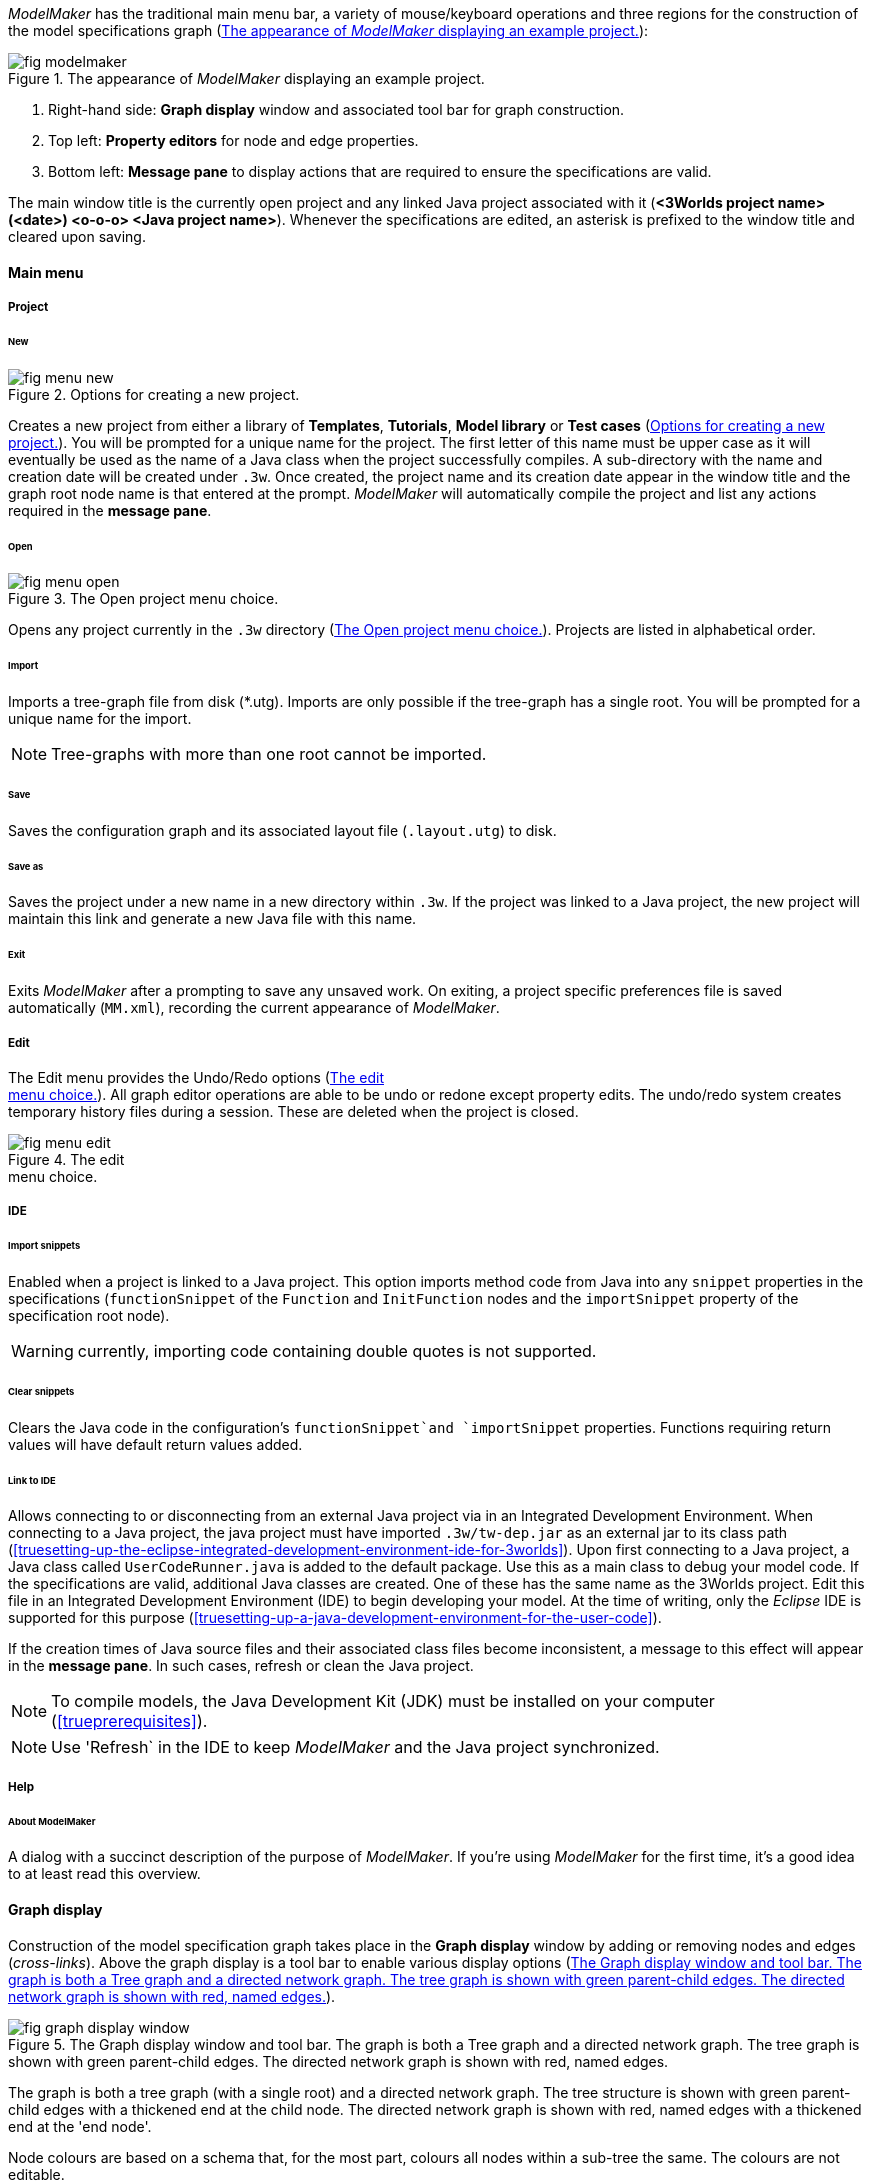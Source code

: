 _ModelMaker_ has the traditional main menu bar, a variety of mouse/keyboard operations and three regions for the construction of the model specifications graph (<<fig-modelmaker>>):

[#fig-modelmaker]
.The appearance of _ModelMaker_ displaying an example project.
image::using-modelmakerIMG/fig-modelmaker.png[align="center"]

. Right-hand side: *Graph display* window and associated tool bar for graph construction. 
. Top left: *Property editors* for node and edge properties. 
. Bottom left: *Message pane* to display actions that are required to ensure the specifications are valid. 

The main window title is the currently open project and any linked Java project associated with it (*<3Worlds project name>(<date>) <o-o-o> <Java project name>*). Whenever the specifications are edited, an asterisk is prefixed to the window title and cleared upon saving.

==== Main menu

===== Project

====== New

[#fig-menu-new]
.Options for creating a new project.
image::using-modelmakerIMG/fig-menu-new.png[role="thumb",align="left",float="right"]

Creates a new project from either a library of *Templates*, *Tutorials*, *Model library* or *Test cases* (<<fig-menu-new>>). You will be prompted for a unique name for the project. The first letter of this name must be upper case as it will eventually be used as the name of a Java class when the project successfully compiles.  A sub-directory with the name and creation date will be created under `.3w`.
Once created, the project name and its creation date appear in the window title and the graph root node name is that entered at the prompt. _ModelMaker_ will automatically compile the project and list any actions required in the *message pane*.

====== Open

[#fig-menu-open]
.The Open project menu choice.
image::using-modelmakerIMG/fig-menu-open.png[role="thumb",align="left",float="right"]

Opens any project currently in the `.3w` directory (<<fig-menu-open>>). Projects are listed in alphabetical order.

====== Import

Imports a tree-graph file from disk (*.utg). Imports are only possible if the tree-graph has a single root. You will be prompted for a unique name for the import.

NOTE: Tree-graphs with more than one root cannot be imported.

====== Save

Saves the configuration graph and its associated layout file (`.layout.utg`) to disk.

====== Save as

Saves the project under a new name in a new directory within `.3w`. If the project was linked to a Java project, the new project will maintain this link and generate a new Java file with this name.

====== Exit

Exits _ModelMaker_ after a prompting to save any unsaved work. On exiting, a project specific preferences file is saved  automatically (`MM.xml`), recording the current appearance of _ModelMaker_.

===== Edit

The Edit menu provides the Undo/Redo options (<<fig-menu-edit>>). All graph editor operations are able to be undo or redone except property edits. The undo/redo system creates temporary history files during a session. These are deleted when the project is closed.

[#fig-menu-edit]
.The edit pass:[<br/>] menu choice.
image::using-modelmakerIMG/fig-menu-edit.png[role="thumb",align="left",float="right"]

===== IDE

====== Import snippets

Enabled when a project is linked to a Java project. This option imports method code from Java into any `snippet` properties in the specifications (`functionSnippet` of the `Function` and `InitFunction` nodes and the `importSnippet` property of the specification root node). 

WARNING: currently, importing code containing double quotes is not supported.

====== Clear snippets

Clears the Java code in the configuration's `functionSnippet`and `importSnippet` properties. Functions requiring return values will have default return values added.

====== Link to IDE

Allows connecting to or disconnecting from an external Java project via in an Integrated Development Environment. When connecting to a Java project, the java project must have imported `.3w/tw-dep.jar` as an external jar to its class path (<<truesetting-up-the-eclipse-integrated-development-environment-ide-for-3worlds>>). Upon first connecting to a Java project, a Java class called `UserCodeRunner.java` is added to the default package. Use this as a main class to debug your model code. If the specifications are valid, additional Java classes are created. One of these has the same name as the 3Worlds project. Edit this file in an Integrated Development Environment (IDE) to begin developing your model. At the time of writing, only the _Eclipse_ IDE is supported for this purpose (<<truesetting-up-a-java-development-environment-for-the-user-code>>).

If the creation times of Java source files and their associated class files become inconsistent, a message to this effect will appear in the *message pane*. In such cases, refresh or clean the Java project.

NOTE: To compile models, the Java Development Kit (JDK)  must be installed on your computer (<<trueprerequisites>>). 

NOTE: Use 'Refresh` in the IDE to keep _ModelMaker_ and the Java project synchronized. 

===== Help

====== About ModelMaker

A dialog with a succinct description of the purpose of _ModelMaker_. If you're using _ModelMaker_ for the first time, it's a good idea to at least read this overview.

==== Graph display

Construction of the model specification graph takes place in the *Graph display* window by adding or removing nodes and edges (_cross-links_). Above the graph display is a tool bar to enable various display options (<<fig-graph-display-window>>).

[#fig-graph-display-window]
.The Graph display window and tool bar. The graph is both a Tree graph and a directed network graph. The tree graph is shown with green parent-child edges. The directed network graph is shown with red, named edges.
image::using-modelmakerIMG/fig-graph-display-window.png[align="center"]

The graph is both a tree graph (with a single root) and a directed network graph. The tree structure is shown with green parent-child edges with a thickened end at the child node. The directed network graph is shown with red, named edges with a thickened end at the 'end node'.

Node colours are based on a schema that, for the most part,  colours all nodes within a sub-tree the same. The colours are not editable.

===== Tool bar

[#fig-tool-bar]
.Tool bar options for managing the graph display.
image::using-modelmakerIMG/fig-tool-bar.png[align="center"]

. Layout selection: The four radio buttons (*L1, L2, L3, L4*) select one of four layout algorithms:
... *L1* - ordered tree. The nodes are listed vertically in alphabetical order.
... *L2* - radial tree. The radius decreases as the path distance from the root node increases.
... *L3* - radial tree. The radius remains constant. 
... *L4* - spring graph. A force directed layout. Parent-child edges (green) and treated in the same way as _cross-links_ (red).
. Layout options
... *L*: Applies the current layout options.
... *X*: Toggles the _cross-links_.
... *<*: Toggles the parent-child edges.
... *>|*: Moves any isolated nodes to the right-hand side of the window.
... *Current layout root*: The name of the node used for the display root of the graph. The default is the black 3worlds root node. This can be changed by right-clicking on any node while holding down the `Ctrl` key. The display root node is also indicated by a black circle. This option only applies to tree layouts.

. Miscellaneous
... *Path len.*: Sets the path length when the _show local graph_ display mode is activated (by moving the mouse over a node while holding down the `Shift` key).
... *Jitter*: Sets the amount of random displacement of a node when applying a layout. This is useful to separate text and/or lines drawn over each other.

. Text options:
... *Node text*: Display the node label and name or any combination of the two including no text.
... *Edge text*: Display the edge label and name or any combination of the two including no text.

. *Element size*: Increases or decreases the size of all nodes, edges and text in the display.

. *Animate*: When checked, changes to the shape of the graph by either collapsing/expanding sub-trees or applying a layout function are animated. Switch this off for large graphs - the animation routine can quickly become over-loaded and the resulting animation jumpy.

===== Keyboard and mouse functions

// - mouse-keyboard options (2drag pane, 3drag node, 4popup, 5local graph, 6display root).
... *Pan*: Drag the mouse anywhere other than on a node to pan the graph drawing surface. This assumes the display size is larger than the window.
... *Drag node*: Left-click on any node to change its position. Nodes are shown in red when the mouse passes over them.
... *Show local graph*: Hold down the `Shift` key while moving the mouse over a node. The _path length_ for this feature is set in the tool bar.
... *Show node properties*: Right-click on any node to display its properties in the _Selected properties_ property editor.
... *Zoom*: Hold down the `Ctrl` key while moving the mouse wheel to zoom in and out of the display.
... *Pop-up edit menu*: Right-click on any node to see the edit options available for that node.

===== Pop-up edit options

This menu is the principle way in which the specification graph is constructed (<<fig-popup>>). Note that the `predefined:*catoregories*` sub-tree cannot be edited except for any 'in-edges' that may be allowed from outside this sub-tree.

[#fig-popup]
.The pop-up menu. pass:[<br/>] Available options depend pass:[<br/>] on the node selected.
image::using-modelmakerIMG/fig-popup.png[role="thumb",align="left",float="right"]

... *New node*: Displays a list of valid node labels that can be children of this node.
... *New edge*: Displays a list of valid edges (_cross-links_) from this node to another existing node.
... *New child edge*: Displays a list of (parentless) nodes that can be valid children of this node.
... *Expand sub-tree*: Displays a list of sub-trees that can be expanded from this node. After expanding, any properties of these nodes and edges will appear in the property editor.
... *Collapse sub-tree*: Displays a list of sub-trees that can be collapsed from this node. After collapsing, any properties of these nodes and edges will be removed from the property editor.
... *Delete node*: Deletes this node. Note that the `3Worlds` root node cannot be deleted.
... *Delete edge*: Displays a list of 'out-edges' from this node that can be deleted.
... *Delete child edge*: Displays a list of child nodes that can be orphaned. Note that the specifications are not valid until all child nodes have parents.
... *Optional properties*: Displays a dialog with any optional properties that can be added or removed from this node.
... *Rename node*: Changes the node name to some other unqiue name. Note that the name of the root node cannot be changed.
... *Rename edge*: Displays a list of 'out-edges' whose name can be changed to some other unqiue name. 
... *Import sub-tree*: Displays a list of valid child node labels that can form the root of a sub-tree read from file.
... *Export sub-tree*: Displays a list of the current child nodes of this node that can be exported to file as a sub-tree.

==== Property editors

[#fig-properties-all]
.Property editor showing pass:[<br/>] properties listed by name.
image::using-modelmakerIMG/fig-properties-all.png[role="thumb",align="left",float="left"]

[#fig-properties-selected]
.Property editor showing only pass:[<br/>] properties of a selected node (here a `TimeLine`).
image::using-modelmakerIMG/fig-properties-selected.png[align="left",role="thumb",float="right"]

There are two property editors available on separate tabs: one (_Properties_) displays all _editable_ properties of the currently displayed nodes and edges (<<fig-properties-all>>); and a second (_Selected properties_) shows _all_ properties of a selected node (left-click on any node: <<fig-properties-selected>>).

[#fig-properties-category]
.Property editor showing pass:[<br/>] properties listed by category.
image::using-modelmakerIMG/fig-properties-category.png[role="thumb",align="left", float="right"]

The _Properties_ editor has two buttons; one to display properties by category (<<fig-properties-category>>; in this case this means by sub-tree) and the other to display properties by name (<<fig-properties-all>>). There is also a search field that can be used to show only those properties that match the search text.

Properties are only shown for nodes that are currently visible (expanded) in the graph.

==== Message pane

The *message pane* displays information about what is required to make the model specifications valid. It grows and shrinks during construction depending on the state of the graph. Information is presented in three levels of detail: action, details and debug (<<fig-msg-formats>>). Generally, the 'action' level is all that is required.

[#fig-msg-formats]
.Message pane displaying three different message formats.
image::using-modelmakerIMG/fig-msg-formats.png[align="center",role="thumb"]

Messages are displayed in alphabetical order of the Action text no matter what the display level. At the bottom of the *message pane* are two buttons described at the end of this section.

... *Action*: This level indicates what action must be taken for the specifications to comply with the 3Worlds archetype. Its format is: a) the message category (usually *[Node]*, *[Edge]* or *[Property]*); b) the target (the label:name of a node or edge or a property name) and the action message (<<fig-msg-formats>>).

... *Details*: This level shows the action message and the specification constraint that is unsatisfied. The information provided varies with the message but in general includes (<<fig-msg-formats>>):

.... Message number. As noted, the message order remains consistant no matter the display option. 
.... The action message: usually in the form of "Do this or that".
.... The specification constraint: usually in the form of "Expected this but found that".
.... The Java class of the query issuing the message.
.... The node in the 3Worlds archetype that defines the application of this query class.
.... The target element (node, edge, property or some other item class)


... *Debug*: This level shows all information available for this message including a detailed description of the target and archetype elements. It is rarely informative unless you are a contributor to the development of 3Worlds (<<fig-msg-formats>>).

===== Verify and Deploy

... *Verify*: Verifies that the specification graph conforms with the archetype and compiles the Java code. This process takes place in the background any time the graph is edited. Therefore, there is rarely any need to click the compile button.

... *Deploy*: This button is enabled (traffic light green) whenever the *message pane* is clear. When clicked, _ModelRunner_ is launched to run the model with the specified experiment design.
